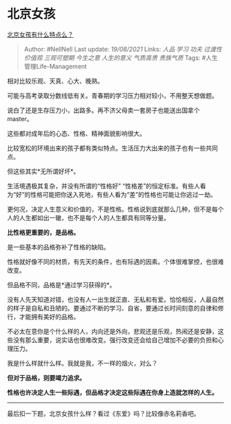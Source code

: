 * 北京女孩
  :PROPERTIES:
  :CUSTOM_ID: 北京女孩
  :END:

[[https://www.zhihu.com/question/20174934/answer/1804002709][北京女孩有什么特点么？]]

#+BEGIN_QUOTE
  Author: #NellNell Last update: /19/08/2021/ Links: [[人品]] [[学习]]
  [[功夫]] [[过渡性价值观]] [[三观可塑期]] [[今生之意]] [[人生的意义]]
  [[气质高贵]] [[贵族气质]] Tags: #人生管理Life-Management
#+END_QUOTE

相对比较乐观、天真、心大、晚熟。

可能与高考录取分数线低有关。青春期的学习压力相对较小，不用整天想做题。

说白了还是生存压力小，出路多。再不济父母卖一套房子也能送出国拿个master。

这些都对成年后的心态、性格、精神面貌影响很大。

比较宽松的环境出来的孩子都有类似特点。生活压力大出来的孩子也有一些共同点。

但这些其实*无所谓好坏*。

生活境遇极其复杂，并没有所谓的“性格好”
“性格差”的恒定标准。有些人看为“好”的性格可能把你送入死地，有些人看为“差”的性格也可能让你逃过一劫。

更何况，决定人生意义和价值的，不是性格。性格说到底就那么几种，但不是每个人的人生都如出一辙，也不是每个人的人生都具有同等分量。

*比性格更重要的，是品格。*

是一些基本的品格弥补了性格的缺陷。

性格就好像不同的材质，有先天的条件，也有际遇的因素。个体很难掌控，也很难改变。

但品格不同，品格是*通过学习获得的*。

没有人先天知道对错，也没有人一出生就正直、无私和有爱。恰恰相反，人最自然的样子是自私和丑陋的。要通过不断的学习、自省，要通过长时间刻意的自律和修行，才能拥有美好的品格。

不必太在意你是个什么样的人，内向还是外向，悲观还是乐观，热闹还是安静，这些没有那么重要，说实话也很难改变。强行改变还会给自己增加不必要的负担和心理压力。

我是什么样就什么样。我就是我，不一样的烟火，对么？

*但对于品格，则要竭力追求。*

*性格也许决定人生一些际遇，但品格才决定这些际遇在你身上造就怎样的人生。*

--------------

最后扣一下题，北京女孩什么样？看过《东爱》吗？比较像赤名莉香吧。
